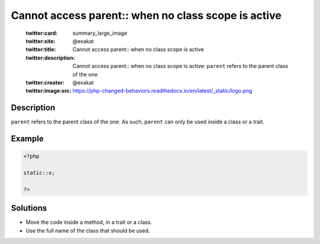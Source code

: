 .. _cannot-access-parent::-when-no-class-scope-is-active:

Cannot access parent:: when no class scope is active
----------------------------------------------------
 
	.. meta::
		:description:
			Cannot access parent:: when no class scope is active: ``parent`` refers to the parent class of the one.

	    :og:image: https://php-changed-behaviors.readthedocs.io/en/latest/_static/logo.png
		:og:type: article
		:og:title: Cannot access parent:: when no class scope is active
		:og:description: ``parent`` refers to the parent class of the one
		:og:url: https://php-errors.readthedocs.io/en/latest/messages/cannot-access-parent%3A%3A-when-no-class-scope-is-active.html
	    :og:locale: en

	:twitter:card: summary_large_image
	:twitter:site: @exakat
	:twitter:title: Cannot access parent:: when no class scope is active
	:twitter:description: Cannot access parent:: when no class scope is active: ``parent`` refers to the parent class of the one
	:twitter:creator: @exakat
	:twitter:image:src: https://php-changed-behaviors.readthedocs.io/en/latest/_static/logo.png
Description
___________
 
``parent`` refers to the parent class of the one. As such, ``parent`` can only be used inside a class or a trait.

Example
_______

.. code-block:: php

   <?php
   
   static::x;
   
   ?>

Solutions
_________

+ Move the code inside a method, in a trait or a class.
+ Use the full name of the class that should be used.
